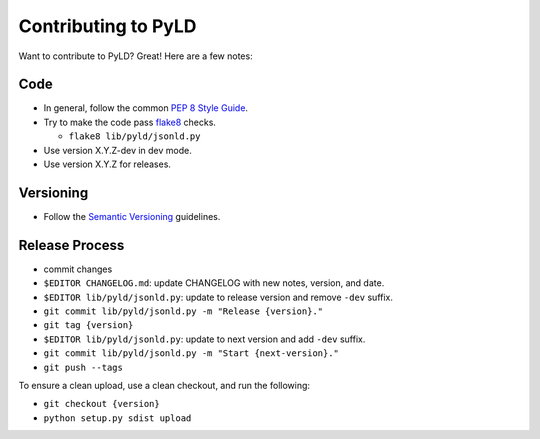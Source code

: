 Contributing to PyLD
====================

Want to contribute to PyLD? Great! Here are a few notes:

Code
----

* In general, follow the common `PEP 8 Style Guide`_.
* Try to make the code pass flake8_ checks.

  * ``flake8 lib/pyld/jsonld.py``
  
* Use version X.Y.Z-dev in dev mode.
* Use version X.Y.Z for releases.

Versioning
----------

* Follow the `Semantic Versioning`_ guidelines.

Release Process
---------------

* commit changes
* ``$EDITOR CHANGELOG.md``: update CHANGELOG with new notes, version, and date.
* ``$EDITOR lib/pyld/jsonld.py``: update to release version and remove ``-dev``
  suffix.
* ``git commit lib/pyld/jsonld.py -m "Release {version}."``
* ``git tag {version}``
* ``$EDITOR lib/pyld/jsonld.py``: update to next version and add ``-dev`` suffix.
* ``git commit lib/pyld/jsonld.py -m "Start {next-version}."``
* ``git push --tags``

To ensure a clean upload, use a clean checkout, and run the following:

* ``git checkout {version}``
* ``python setup.py sdist upload``

.. _PEP 8 Style Guide: http://www.python.org/dev/peps/pep-0008/
.. _flake8: https://pypi.python.org/pypi/flake8
.. _Semantic Versioning: http://semver.org/
